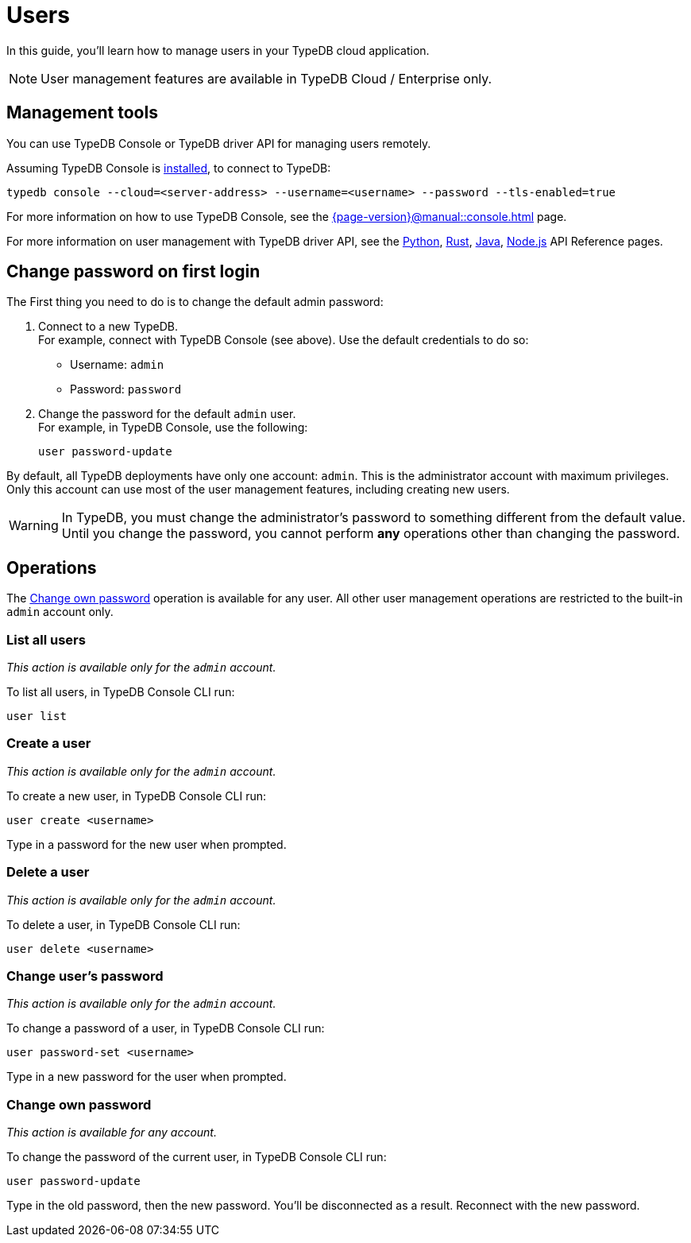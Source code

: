 = Users
:keywords: typedb, users, access, username, password
:pageTitle: Users
:summary: TypeDB user management.

In this guide, you'll learn how to manage users in your TypeDB cloud application.

[NOTE]
====
User management features are available in TypeDB Cloud / Enterprise only.
====

== Management tools

You can use TypeDB Console or TypeDB driver API for managing users remotely.

Assuming TypeDB Console is xref:{page-version}@home::install-tools.adoc#_console[installed], to connect to TypeDB:

[source,console]
----
typedb console --cloud=<server-address> --username=<username> --password --tls-enabled=true
----

For more information on how to use TypeDB Console, see the xref:{page-version}@manual::console.adoc[] page.

For more information on user management with TypeDB driver API,
see the xref:2.x@drivers::python/api-reference.adoc#_UserManager[Python],
xref:2.x@drivers::rust/api-reference.adoc#_struct_UserManager[Rust],
xref:2.x@drivers::java/api-reference.adoc#_UserManager[Java],
xref:2.x@drivers::nodejs/api-reference.adoc#_UserManager[Node.js] API Reference pages.

[#_first_login]
== Change password on first login

The First thing you need to do is to change the default admin password:

[caption="step"]
1. Connect to a new TypeDB. +
For example, connect with TypeDB Console (see above).
Use the default credentials to do so:
+
* Username: `admin`
* Password: `password`
2. Change the password for the default `admin` user. +
For example, in TypeDB Console, use the following:
+
[,bash]
----
user password-update
----

By default, all TypeDB deployments have only one account: `admin`.
This is the administrator account with maximum privileges.
Only this account can use most of the user management features, including creating new users.

[WARNING]
====
In TypeDB, you must change the administrator's password to something different from the default value.
Until you change the password, you cannot perform *any* operations other than changing the password.
====

== Operations

The <<_current_user_password>> operation is available for any user.
All other user management operations are restricted to the built-in `admin` account only.

[#_list_all_users]
=== List all users
_This action is available only for the `admin` account._

To list all users, in TypeDB Console CLI run:

[,bash]
----
user list
----

[#_create_a_user]
=== Create a user
_This action is available only for the `admin` account._

To create a new user, in TypeDB Console CLI run:

[,bash]
----
user create <username>
----

Type in a password for the new user when prompted.

[#_delete_a_user]
=== Delete a user
_This action is available only for the `admin` account._

To delete a user, in TypeDB Console CLI run:

[,bash]
----
user delete <username>
----

[#_change_password]
=== Change user's password
_This action is available only for the `admin` account._

To change a password of a user, in TypeDB Console CLI run:

[,bash]
----
user password-set <username>
----

Type in a new password for the user when prompted.

[#_current_user_password]
=== Change own password
_This action is available for any account._

To change the password of the current user, in TypeDB Console CLI run:

[,bash]
----
user password-update
----

Type in the old password, then the new password.
You'll be disconnected as a result.
Reconnect with the new password.

////
Use the following TypeDB Console commands to manage users.

Retrieve a list of all users:

[,bash]
----
user list
----

Create a new user:

[,bash]
----
user create <username>
----

Set password for a user:

[,bash]
----
user set-password <username>
----

Update password of the current user:

[,bash]
----
user update-password
----

Delete a user:

[,bash]
----
user delete <username>
----
////
